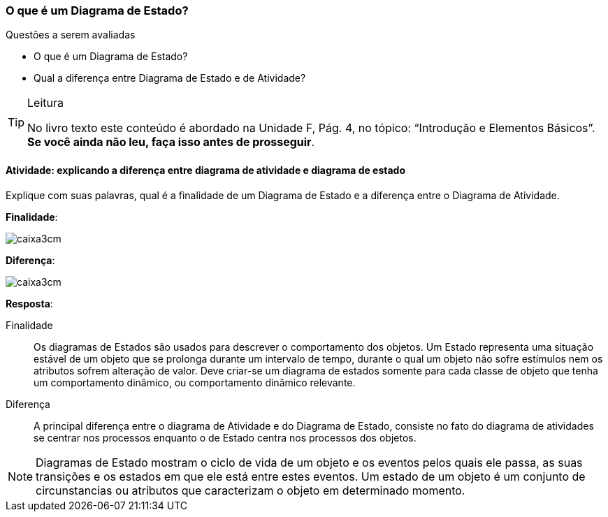 === O que é um Diagrama de Estado?

(((Diagrama de Estado)))


.Questões a serem avaliadas
****
- O que é um Diagrama de Estado?
- Qual a diferença entre Diagrama de Estado e de Atividade?

****


[TIP]
.Leitura
====
No livro texto este conteúdo é abordado na Unidade F, Pág. 4, no tópico: “Introdução e Elementos Básicos”.
*Se você ainda não leu, faça isso antes de prosseguir*.
====

==== Atividade: explicando a diferença entre diagrama de atividade e diagrama de estado

// O Diagrama de Estado também complementa a visão dos Diagramas de Interação, onde descreve o comportamento do objeto. 

Explique com suas palavras, qual é a finalidade de um Diagrama de Estado e a diferença entre o Diagrama de Atividade.

*Finalidade*:

image::images/caixa3cm.svg[]

*Diferença*:

image::images/caixa3cm.svg[]

<<<

*Resposta*:

Finalidade::
Os diagramas de Estados são usados para descrever o comportamento dos objetos. Um Estado representa uma situação estável de um objeto que se prolonga durante um intervalo de tempo, durante o qual um objeto não sofre estímulos nem os atributos sofrem alteração de valor. Deve criar-se um diagrama de estados somente para cada classe de objeto que tenha um comportamento dinâmico, ou comportamento dinâmico relevante. 

Diferença::
A principal diferença entre o diagrama de Atividade e do Diagrama de Estado, consiste no fato do diagrama de atividades se centrar nos processos enquanto o de Estado centra nos processos dos objetos.

[NOTE]
====
Diagramas de Estado mostram o ciclo de vida de um objeto e os eventos pelos quais ele passa, as suas transições e os estados em que ele está entre estes eventos. Um estado de um objeto é um conjunto de circunstancias ou atributos que caracterizam o objeto em determinado momento.
====

